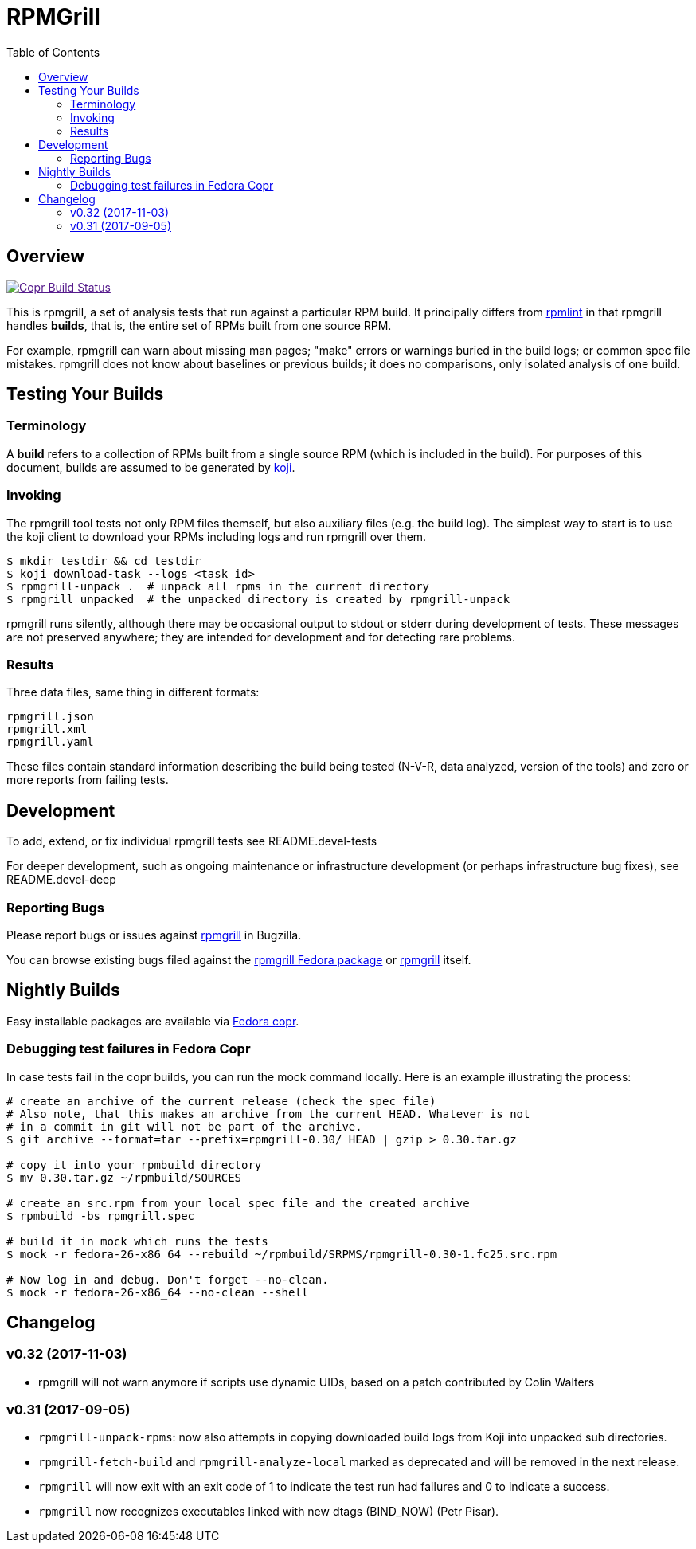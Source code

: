RPMGrill
========
:doctype: book
:toc:
:lang: en

Overview
--------

image:https://copr.fedorainfracloud.org/coprs/romanofski/rpmgrill/package/rpmgrill/status_image/last_build.png["Copr Build Status", link="https://copr.fedorainfracloud.org/coprs/romanofski/rpmgrill/]

This is rpmgrill, a set of analysis tests that run against a
particular RPM build. It principally differs from
https://fedoraproject.org/wiki/Common_Rpmlint_issues[rpmlint]
in that rpmgrill handles *builds*, that is, the entire set of
RPMs built from one source RPM.

For example, rpmgrill can warn about missing man pages; "make" errors
or warnings buried in the build logs; or common spec file mistakes.
rpmgrill does not know about baselines or previous builds; it does
no comparisons, only isolated analysis of one build.

Testing Your Builds
-------------------

Terminology
~~~~~~~~~~~

A *build* refers to a collection of RPMs built from a single
source RPM (which is included in the build). For purposes of
this document, builds are assumed to be generated by
http://koji.fedoraproject.org/koji/[koji].

Invoking
~~~~~~~~

The rpmgrill tool tests not only RPM files themself, but also auxiliary files
(e.g. the build log). The simplest way to start is to use the koji client to
download your RPMs including logs and run rpmgrill over them.

[source,bash]
----
$ mkdir testdir && cd testdir
$ koji download-task --logs <task id>
$ rpmgrill-unpack .  # unpack all rpms in the current directory
$ rpmgrill unpacked  # the unpacked directory is created by rpmgrill-unpack
----

rpmgrill runs silently, although there may be occasional output
to stdout or stderr during development of tests. These messages are
not preserved anywhere; they are intended for development and for
detecting rare problems.

Results
~~~~~~~

Three data files, same thing in different formats:

    rpmgrill.json
    rpmgrill.xml
    rpmgrill.yaml

These files contain standard information describing the build
being tested (N-V-R, data analyzed, version of the tools) and
zero or more reports from failing tests.

Development
-----------

To add, extend, or fix individual rpmgrill tests see README.devel-tests

For deeper development, such as ongoing maintenance or infrastructure
development (or perhaps infrastructure bug fixes), see README.devel-deep

Reporting Bugs
~~~~~~~~~~~~~~

Please report bugs or issues against
https://bugzilla.redhat.com/enter_bug.cgi?product=rpmgrill[rpmgrill] in
Bugzilla.

You can browse existing bugs filed against the
https://bugzilla.redhat.com/buglist.cgi?quicksearch=product%3AFedora%20component%3Arpmgrill&list_id=7668781[rpmgrill
Fedora package] or
https://bugzilla.redhat.com/buglist.cgi?quicksearch=product%3Arpmgrill&list_id=7668786[rpmgrill]
itself.

Nightly Builds
--------------

Easy installable packages are available via
https://copr.fedorainfracloud.org/coprs/romanofski/rpmgrill/[Fedora copr].

Debugging test failures in Fedora Copr
~~~~~~~~~~~~~~~~~~~~~~~~~~~~~~~~~~~~~~

In case tests fail in the copr builds, you can run the mock command locally.
Here is an example illustrating the process:

[source, bash]
----
# create an archive of the current release (check the spec file)
# Also note, that this makes an archive from the current HEAD. Whatever is not
# in a commit in git will not be part of the archive.
$ git archive --format=tar --prefix=rpmgrill-0.30/ HEAD | gzip > 0.30.tar.gz

# copy it into your rpmbuild directory
$ mv 0.30.tar.gz ~/rpmbuild/SOURCES

# create an src.rpm from your local spec file and the created archive
$ rpmbuild -bs rpmgrill.spec

# build it in mock which runs the tests
$ mock -r fedora-26-x86_64 --rebuild ~/rpmbuild/SRPMS/rpmgrill-0.30-1.fc25.src.rpm

# Now log in and debug. Don't forget --no-clean.
$ mock -r fedora-26-x86_64 --no-clean --shell
----

Changelog
---------
v0.32 (2017-11-03)
~~~~~~~~~~~~~~~~~~
* rpmgrill will not warn anymore if scripts use dynamic UIDs, based on a patch
  contributed by Colin Walters

v0.31 (2017-09-05)
~~~~~~~~~~~~~~~~~~
* `rpmgrill-unpack-rpms`: now also attempts in copying downloaded build logs from
  Koji into unpacked sub directories.
* `rpmgrill-fetch-build` and `rpmgrill-analyze-local` marked as deprecated and
  will be removed in the next release.
* `rpmgrill` will now exit with an exit code of 1 to indicate the test run had
  failures and 0 to indicate a success.
* `rpmgrill` now recognizes executables linked with new dtags (BIND_NOW) (Petr
  Pisar).
